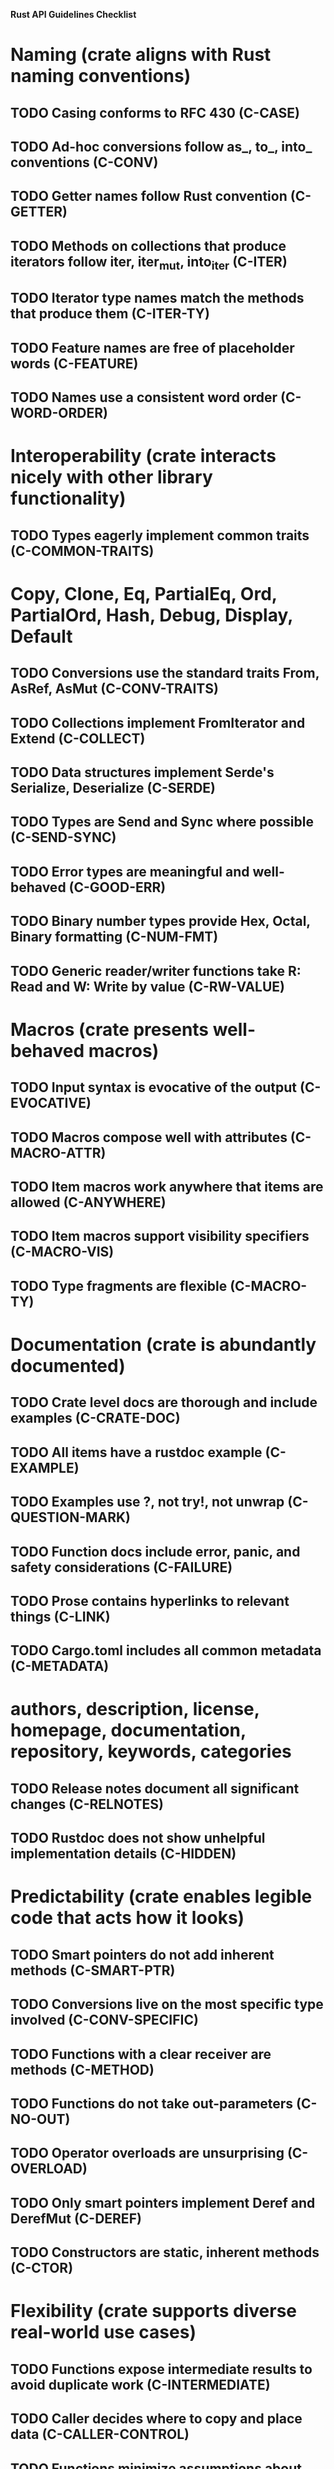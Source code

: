 **Rust API Guidelines Checklist**
* Naming (crate aligns with Rust naming conventions)
** TODO Casing conforms to RFC 430 (C-CASE)
** TODO Ad-hoc conversions follow as_, to_, into_ conventions (C-CONV)
** TODO Getter names follow Rust convention (C-GETTER)
** TODO Methods on collections that produce iterators follow iter, iter_mut, into_iter (C-ITER)
** TODO Iterator type names match the methods that produce them (C-ITER-TY)
** TODO Feature names are free of placeholder words (C-FEATURE)
** TODO Names use a consistent word order (C-WORD-ORDER)
* Interoperability (crate interacts nicely with other library functionality)
** TODO Types eagerly implement common traits (C-COMMON-TRAITS)
* Copy, Clone, Eq, PartialEq, Ord, PartialOrd, Hash, Debug, Display, Default
** TODO Conversions use the standard traits From, AsRef, AsMut (C-CONV-TRAITS)
** TODO Collections implement FromIterator and Extend (C-COLLECT)
** TODO Data structures implement Serde's Serialize, Deserialize (C-SERDE)
** TODO Types are Send and Sync where possible (C-SEND-SYNC)
** TODO Error types are meaningful and well-behaved (C-GOOD-ERR)
** TODO Binary number types provide Hex, Octal, Binary formatting (C-NUM-FMT)
** TODO Generic reader/writer functions take R: Read and W: Write by value (C-RW-VALUE)
* Macros (crate presents well-behaved macros)
** TODO Input syntax is evocative of the output (C-EVOCATIVE)
** TODO Macros compose well with attributes (C-MACRO-ATTR)
** TODO Item macros work anywhere that items are allowed (C-ANYWHERE)
** TODO Item macros support visibility specifiers (C-MACRO-VIS)
** TODO Type fragments are flexible (C-MACRO-TY)
* Documentation (crate is abundantly documented)
** TODO Crate level docs are thorough and include examples (C-CRATE-DOC)
** TODO All items have a rustdoc example (C-EXAMPLE)
** TODO Examples use ?, not try!, not unwrap (C-QUESTION-MARK)
** TODO Function docs include error, panic, and safety considerations (C-FAILURE)
** TODO Prose contains hyperlinks to relevant things (C-LINK)
** TODO Cargo.toml includes all common metadata (C-METADATA)
* authors, description, license, homepage, documentation, repository, keywords, categories
** TODO Release notes document all significant changes (C-RELNOTES)
** TODO Rustdoc does not show unhelpful implementation details (C-HIDDEN)
* Predictability (crate enables legible code that acts how it looks)
** TODO Smart pointers do not add inherent methods (C-SMART-PTR)
** TODO Conversions live on the most specific type involved (C-CONV-SPECIFIC)
** TODO Functions with a clear receiver are methods (C-METHOD)
** TODO Functions do not take out-parameters (C-NO-OUT)
** TODO Operator overloads are unsurprising (C-OVERLOAD)
** TODO Only smart pointers implement Deref and DerefMut (C-DEREF)
** TODO Constructors are static, inherent methods (C-CTOR)
* Flexibility (crate supports diverse real-world use cases)
** TODO Functions expose intermediate results to avoid duplicate work (C-INTERMEDIATE)
** TODO Caller decides where to copy and place data (C-CALLER-CONTROL)
** TODO Functions minimize assumptions about parameters by using generics (C-GENERIC)
** TODO Traits are object-safe if they may be useful as a trait object (C-OBJECT)
* Type safety (crate leverages the type system effectively)
** TODO Newtypes provide static distinctions (C-NEWTYPE)
** TODO Arguments convey meaning through types, not bool or Option (C-CUSTOM-TYPE)
** TODO Types for a set of flags are bitflags, not enums (C-BITFLAG)
** TODO Builders enable construction of complex values (C-BUILDER)
* Dependability (crate is unlikely to do the wrong thing)
** TODO Functions validate their arguments (C-VALIDATE)
** TODO Destructors never fail (C-DTOR-FAIL)
** TODO Destructors that may block have alternatives (C-DTOR-BLOCK)
* Debuggability (crate is conducive to easy debugging)
** TODO All public types implement Debug (C-DEBUG)
** TODO Debug representation is never empty (C-DEBUG-NONEMPTY)
* Future proofing (crate is free to improve without breaking users' code)
** TODO Sealed traits protect against downstream implementations (C-SEALED)
** TODO Structs have private fields (C-STRUCT-PRIVATE)
** TODO Newtypes encapsulate implementation details (C-NEWTYPE-HIDE)
** TODO Data structures do not duplicate derived trait bounds (C-STRUCT-BOUNDS)
* Necessities (to whom they matter, they really matter)
** TODO Public dependencies of a stable crate are stable (C-STABLE)
** TODO Crate and its dependencies have a permissive license (C-PERMISSIVE)
